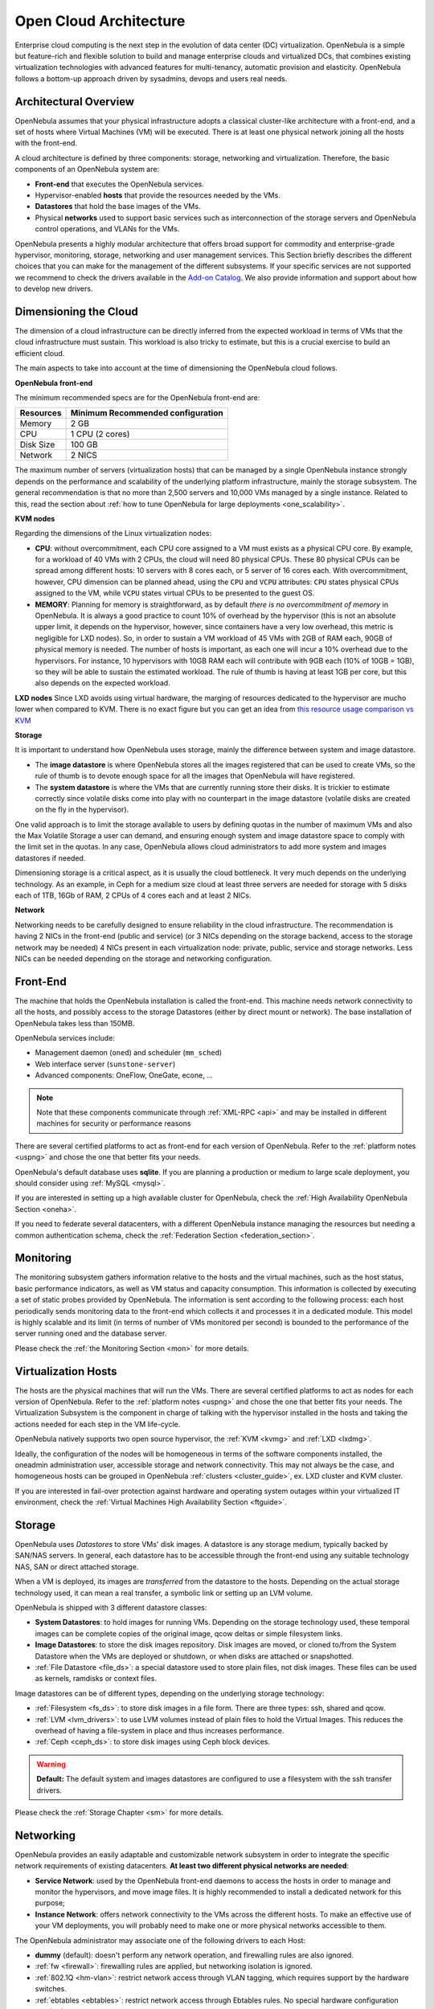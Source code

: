 .. _open_cloud_architecture:
.. _plan:

================================================================================
Open Cloud Architecture
================================================================================

Enterprise cloud computing is the next step in the evolution of data center (DC) virtualization. OpenNebula is a simple but feature-rich and flexible solution to build and manage enterprise clouds and virtualized DCs, that combines existing virtualization technologies with advanced features for multi-tenancy, automatic provision and elasticity. OpenNebula follows a bottom-up approach driven by sysadmins, devops and users real needs.

Architectural Overview
================================================================================

OpenNebula assumes that your physical infrastructure adopts a classical cluster-like architecture with a front-end, and a set of hosts where Virtual Machines (VM) will be executed. There is at least one physical network joining all the hosts with the front-end.

|high level architecture of cluster, its components and relationship|

A cloud architecture is defined by three components: storage, networking and virtualization. Therefore, the basic components of an OpenNebula system are:

-  **Front-end** that executes the OpenNebula services.
-  Hypervisor-enabled **hosts** that provide the resources needed by the VMs.
-  **Datastores** that hold the base images of the VMs.
-  Physical **networks** used to support basic services such as interconnection of the storage servers and OpenNebula control operations, and VLANs for the VMs.

OpenNebula presents a highly modular architecture that offers broad support for commodity and enterprise-grade hypervisor, monitoring, storage, networking and user management services. This Section briefly describes the different choices that you can make for the management of the different subsystems. If your specific services are not supported we recommend to check the drivers available in the `Add-on Catalog <http://opennebula.org/addons:catalog>`__. We also provide information and support about how to develop new drivers.

.. _dimensioning_the_cloud:

Dimensioning the Cloud
================================================================================

The dimension of a cloud infrastructure can be directly inferred from the expected workload in terms of VMs that the cloud infrastructure must sustain. This workload is also tricky to estimate, but this is a crucial exercise to build an efficient cloud.

The main aspects to take into account at the time of dimensioning the OpenNebula cloud follows.

**OpenNebula front-end**

The minimum recommended specs are for the OpenNebula front-end are:

+-----------+-----------------------------------+
| Resources | Minimum Recommended configuration |
+===========+===================================+
| Memory    | 2 GB                              |
+-----------+-----------------------------------+
| CPU       | 1 CPU (2 cores)                   |
+-----------+-----------------------------------+
| Disk Size | 100 GB                            |
+-----------+-----------------------------------+
| Network   | 2 NICS                            |
+-----------+-----------------------------------+

The maximum number of servers (virtualization hosts) that can be managed by a single OpenNebula instance strongly depends on the performance and scalability of the underlying platform infrastructure, mainly the storage subsystem. The general recommendation is that no more than 2,500 servers and 10,000 VMs managed by a single instance. Related to this, read the section about :ref:`how to tune OpenNebula for large deployments <one_scalability>`.

**KVM nodes**

Regarding the dimensions of the Linux virtualization nodes:

- **CPU**: without overcommitment, each CPU core assigned to a VM must exists as a physical CPU core. By example, for a workload of 40 VMs with 2 CPUs, the cloud will need 80 physical CPUs. These 80 physical CPUs can be spread among different hosts: 10 servers with 8 cores each, or 5 server of 16 cores each. With overcommitment, however, CPU dimension can be planned ahead, using the ``CPU`` and ``VCPU`` attributes: ``CPU`` states physical CPUs assigned to the VM, while ``VCPU`` states virtual CPUs to be presented to the guest OS.

- **MEMORY**: Planning for memory is straightforward, as by default *there is no overcommitment of memory* in OpenNebula. It is always a good practice to count 10% of overhead by the hypervisor (this is not an absolute upper limit, it depends on the hypervisor, however, since containers have a very low overhead, this metric is negligible for LXD nodes). So, in order to sustain a VM workload of 45 VMs with 2GB of RAM each, 90GB of physical memory is needed. The number of hosts is important, as each one will incur a 10% overhead due to the hypervisors. For instance, 10 hypervisors with 10GB RAM each will contribute with 9GB each (10% of 10GB = 1GB), so they will be able to sustain the estimated workload. The rule of thumb is having at least 1GB per core, but this also depends on the expected workload.

**LXD nodes**
Since LXD avoids using virtual hardware, the marging of resources dedicated to the hypervisor are mucho lower when compared to KVM. There is no exact figure but you can get an idea from `this resource usage comparison vs KVM <https://insights.ubuntu.com/2015/05/18/lxd-crushes-kvm-in-density-and-speed/>`_ 

**Storage**

It is important to understand how OpenNebula uses storage, mainly the difference between system and image datastore.

- The **image datastore** is where OpenNebula stores all the images registered that can be used to create VMs, so the rule of thumb is to devote enough space for all the images that OpenNebula will have registered.

- The **system datastore** is where the VMs that are currently running store their disks. It is trickier to estimate correctly since volatile disks come into play with no counterpart in the image datastore (volatile disks are created on the fly in the hypervisor).

One valid approach is to limit the storage available to users by defining quotas in the number of maximum VMs and also the Max Volatile Storage a user can demand, and ensuring enough system and image datastore space to comply with the limit set in the quotas. In any case, OpenNebula allows cloud administrators to add more system and images datastores if needed.

Dimensioning storage is a critical aspect, as it is usually the cloud bottleneck. It very much depends on the underlying technology. As an example, in Ceph for a medium size cloud  at least three servers are needed for storage with 5 disks each of 1TB, 16Gb of RAM, 2 CPUs of 4 cores each and at least 2 NICs.

**Network**

Networking needs to be carefully designed to ensure reliability in the cloud infrastructure. The recommendation is having 2 NICs in the front-end (public and service) (or 3 NICs depending on the storage backend, access to the storage network may be needed) 4 NICs present in each virtualization node: private, public, service and storage networks. Less NICs can be needed depending on the storage and networking configuration.

Front-End
================================================================================

The machine that holds the OpenNebula installation is called the front-end. This machine needs network connectivity to all the hosts, and possibly access to the storage Datastores (either by direct mount or network). The base installation of OpenNebula takes less than 150MB.

OpenNebula services include:

-  Management daemon (``oned``) and scheduler (``mm_sched``)
-  Web interface server (``sunstone-server``)
-  Advanced components: OneFlow, OneGate, econe, ...

.. note:: Note that these components communicate through :ref:`XML-RPC <api>` and may be installed in different machines for security or performance reasons

There are several certified platforms to act as front-end for each version of OpenNebula. Refer to the :ref:`platform notes <uspng>` and chose the one that better fits your needs.

OpenNebula's default database uses **sqlite**. If you are planning a production or medium to large scale deployment, you should consider using :ref:`MySQL <mysql>`.

If you are interested in setting up a high available cluster for OpenNebula, check the :ref:`High Availability OpenNebula Section <oneha>`.

If you need to federate several datacenters, with a different OpenNebula instance managing the resources but needing a common authentication schema, check the :ref:`Federation Section <federation_section>`.

Monitoring
================================================================================

The monitoring subsystem gathers information relative to the hosts and the virtual machines, such as the host status, basic performance indicators, as well as VM status and capacity consumption. This information is collected by executing a set of static probes provided by OpenNebula. The information is sent according to the following process: each host periodically sends monitoring data to the front-end which collects it and processes it in a dedicated module. This model is highly scalable and its limit (in terms of number of VMs monitored per second) is bounded to the performance of the server running oned and the database server.

Please check the :ref:`the Monitoring Section <mon>` for more details.

Virtualization Hosts
================================================================================

The hosts are the physical machines that will run the VMs. There are several certified platforms to act as nodes for each version of OpenNebula. Refer to the :ref:`platform notes <uspng>` and chose the one that better fits your needs. The Virtualization Subsystem is the component in charge of talking with the hypervisor installed in the hosts and taking the actions needed for each step in the VM life-cycle.

OpenNebula natively supports two open source hypervisor, the :ref:`KVM <kvmg>` and :ref:`LXD <lxdmg>`.

Ideally, the configuration of the nodes will be homogeneous in terms of the software components installed, the oneadmin administration user, accessible storage and network connectivity. This may not always be the case, and homogeneous hosts can be grouped in OpenNebula :ref:`clusters <cluster_guide>`, ex. LXD cluster and KVM cluster.

If you are interested in fail-over protection against hardware and operating system outages within your virtualized IT environment, check the :ref:`Virtual Machines High Availability Section <ftguide>`.

Storage
================================================================================

OpenNebula uses *Datastores* to store VMs' disk images. A datastore is any storage medium, typically backed by SAN/NAS servers. In general, each datastore has to be accessible through the front-end using any suitable technology NAS, SAN or direct attached storage.

|image3|

When a VM is deployed, its images are *transferred* from the datastore to the hosts. Depending on the actual storage technology used, it can mean a real transfer, a symbolic link or setting up an LVM volume.

OpenNebula is shipped with 3 different datastore classes:

-  **System Datastores**: to hold images for running VMs. Depending on the storage technology used, these temporal images can be complete copies of the original image, qcow deltas or simple filesystem links.

-  **Image Datastores**: to store the disk images repository. Disk images are moved, or cloned to/from the System Datastore when the VMs are deployed or shutdown, or when disks are attached or snapshotted.

-  :ref:`File Datastore <file_ds>`: a special datastore used to store plain files, not disk images. These files can be used as kernels, ramdisks or context files.

Image datastores can be of different types, depending on the underlying storage technology:

-  :ref:`Filesystem <fs_ds>`: to store disk images in a file form. There are three types: ssh, shared and qcow.

-  :ref:`LVM <lvm_drivers>`: to use LVM volumes instead of plain files to hold the Virtual Images. This reduces the overhead of having a file-system in place and thus increases performance.

-  :ref:`Ceph <ceph_ds>`: to store disk images using Ceph block devices.

.. warning:: **Default:** The default system and images datastores are configured to use a filesystem with the ssh transfer drivers.

Please check the :ref:`Storage Chapter <sm>` for more details.

Networking
================================================================================

OpenNebula provides an easily adaptable and customizable network subsystem in order to integrate the specific network requirements of existing datacenters. **At least two different physical networks are needed**:

-  **Service Network**: used by the OpenNebula front-end daemons to access the hosts in order to manage and monitor the hypervisors, and move image files. It is highly recommended to install a dedicated network for this purpose;
-  **Instance Network**: offers network connectivity to the VMs across the different hosts. To make an effective use of your VM deployments, you will probably need to make one or more physical networks accessible to them.

The OpenNebula administrator may associate one of the following drivers to each Host:

-  **dummy** (default): doesn't perform any network operation, and firewalling rules are also ignored.
-  :ref:`fw <firewall>`: firewalling rules are applied, but networking isolation is ignored.
-  :ref:`802.1Q <hm-vlan>`: restrict network access through VLAN tagging, which requires support by the hardware switches.
-  :ref:`ebtables <ebtables>`: restrict network access through Ebtables rules. No special hardware configuration required.
-  :ref:`ovswitch <openvswitch>`: restrict network access with `Open vSwitch Virtual Switch <http://openvswitch.org/>`__.
-  :ref:`vxlan <vxlan>`: segment a VLAN in isolated networks using the VXLAN encapsulation protocol.

Please check the :ref:`Networking Chapter <nm>` to find out more information about the networking technologies supported by OpenNebula.

Authentication
================================================================================

The following authentication methods are supported to access OpenNebula:

-  :ref:`Built-in User/Password <manage_users_adding_and_deleting_users>`
-  :ref:`SSH Authentication <ssh_auth>`
-  :ref:`X509 Authentication <x509_auth>`
-  :ref:`LDAP Authentication <ldap>` (and Active Directory)

.. warning:: **Default:** OpenNebula comes by default with an internal built-in user/password authentication.

Please check the :ref:`Authentication Chapter <external_auth>` to find out more information about the authentication technologies supported by OpenNebula.

Advanced Components
================================================================================

Once you have an OpenNebula cloud up and running, you can install the following advanced components:

-  :ref:`Multi-VM Applications and Auto-scaling <oneapps_overview>`: OneFlow allows users and administrators to define, execute and manage multi-tiered applications, or services composed of interconnected Virtual Machines with deployment dependencies between them. Each group of Virtual Machines is deployed and managed as a single entity, and is completely integrated with the advanced OpenNebula user and group management.
-  :ref:`Cloud Bursting <introh>`: Cloud bursting is a model in which the local resources of a Private Cloud are combined with resources from remote Cloud providers. Such support for cloud bursting enables highly scalable hosting environments.
-  :ref:`Public Cloud <introc>`: Cloud interfaces can be added to your Private Cloud if you want to provide partners or external users with access to your infrastructure, or to sell your overcapacity. The following interface provide a simple and remote management of cloud (virtual) resources at a high abstraction level: :ref:`Amazon EC2 and EBS APIs <ec2qcg>`.
-  :ref:`Application Insight <onegate_overview>`: OneGate allows Virtual Machine guests to push monitoring information to OpenNebula. Users and administrators can use it to gather metrics, detect problems in their applications, and trigger OneFlow auto-scaling rules.

.. |high level architecture of cluster, its components and relationship| image:: /images/one_high.png
.. |image3| image:: /images/datastoreoverview.png
